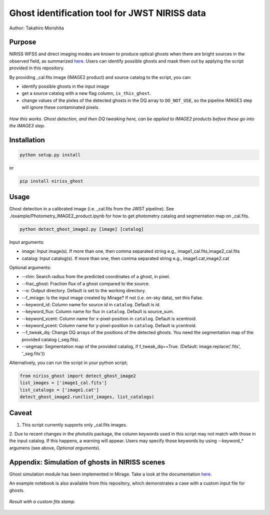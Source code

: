 
Ghost identification tool for JWST NIRISS data
==============================================

Author: Takahiro Morishita

.. image:: ./figure/demo.png

Purpose
-------

NIRISS WFSS and direct imaging modes are known to produce optical ghosts when there are bright sources in the observed field, as summarized `here <https://jwst-docs.stsci.edu/near-infrared-imager-and-slitless-spectrograph/niriss-instrumentation/niriss-gr150-grisms#NIRISSGR150Grisms-Ghosts>`__.
Users can identify possible ghosts and mask them out by applying the script provided in this repository.

By providing _cal.fits image (IMAGE2 product) and source catalog to the script, you can:

- identify possible ghosts in the input image
- get a source catalog with a new flag column, ``is_this_ghost``.
- change values of the pixles of the detected ghosts in the DQ array to ``DO_NOT_USE``, so the pipeline IMAGE3 step will ignore these contaminated pixels.


.. figure:: ./figure/DQ_masking.png
    :width: 800
    :align: center

    *How this works. Ghost detection, and then DQ tweaking here, can be applied to IMAGE2 products 
    before these go into the IMAGE3 step.*



Installation
------------

.. code-block:: bash

    python setup.py install

or 

.. code-block:: bash

    pip install niriss_ghost

Usage
-----

Ghost detection in a calibrated image (i.e. _cal.fits from the JWST pipeline). See ./example/Photometry_IMAGE2_product.ipynb for how to get photometry catalog and segmentation map on _cal.fits.

.. code-block:: bash

    python detect_ghost_image2.py [image] [catalog]

Input arguments:

- image: Input image(s). If more than one, then comma separated string e.g., image1_cal.fits,image2_cal.fits
- catalog: Input catalog(s). If more than one, then comma separated string e.g., image1.cat,image2.cat

Optional arguments:

- --rlim: Search radius from the predicted coordinates of a ghost, in pixel.
- --frac_ghost: Fraction flux of a ghost compared to the source.
- --o: Output directory. Default is set to the working directory.
- --f_mirage: Is the input image created by Mirage? If not (i.e. on-sky data), set this False.
- --keyword_id: Column name for source id in ``catalog``. Default is id.
- --keyword_flux: Column name for flux in ``catalog``. Default is source_sum.
- --keyword_xcent: Column name for x-pixel-position in ``catalog``. Default is xcentroid.
- --keyword_ycent: Column name for y-pixel-position in ``catalog``. Default is ycentroid.
- --f_tweak_dq: Change DQ arrays of the positions of the detected ghosts. You need the segmentation map of the provided catalog (_seg.fits).
- --segmap: Segmentation map of the provided catalog, if f_tweak_dq==True. (Default: image.replace('.fits', '_seg.fits'))

Alternatively, you can run the script in your python script;

.. code-block:: bash

    from niriss_ghost import detect_ghost_image2
    list_images = ['image1_cal.fits']
    list_catalogs = ['image1.cat']
    detect_ghost_image2.run(list_images, list_catalogs)


Caveat
------

1. This script currently supports only _cal.fits images.
2. Due to recent changes in the photutils package, the column keywords used in this script may not match with those in the input catalog. 
If this happens, a warning will appear. Users may specify those keywords by using --keyword_* argumens (see above, `Optional arguments`).


Appendix: Simulation of ghosts in NIRISS scenes
-----------------------------------------------

Ghost simulation module has been implemented in Mirage. Take a look at the documentation `here <https://mirage-data-simulator.readthedocs.io/en/latest/ghosts.html>`__.

An example notebook is also available from this repository, which demonstrates a case with a custom input file for ghosts.


.. figure:: ./figure/demo_custom.png
    :width: 800
    :align: center

    *Result with a custom fits stamp.*